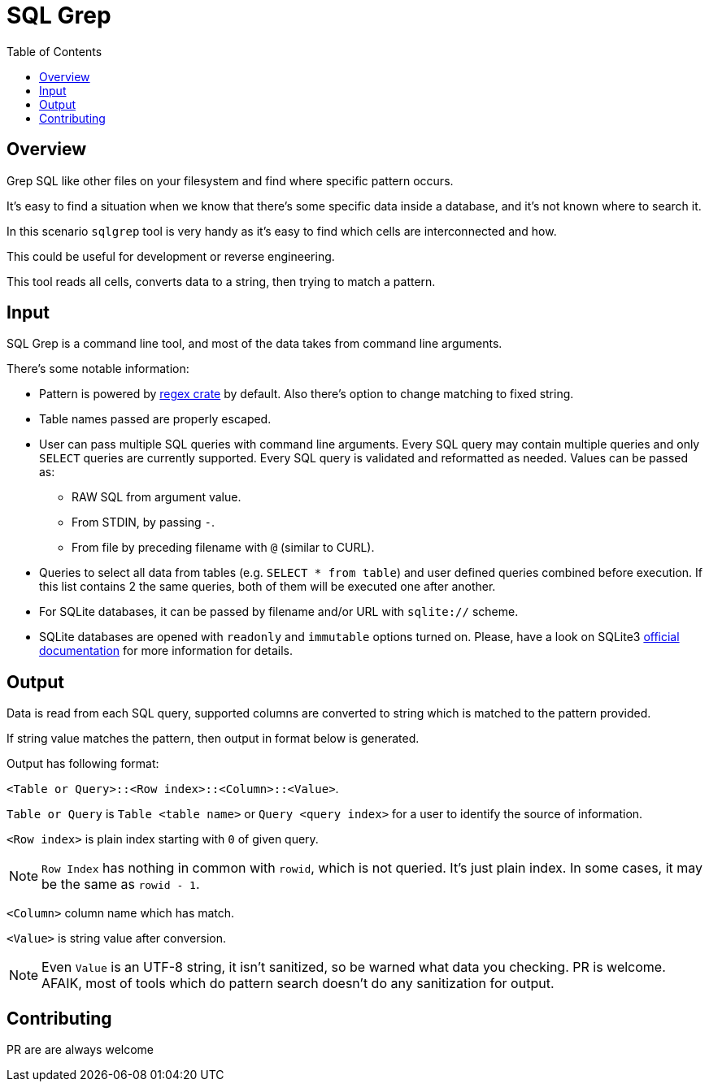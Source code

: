 :toc:
= SQL Grep

== Overview

Grep SQL like other files on your filesystem and find where specific pattern occurs.

It's easy to find a situation when we know that there's some specific data inside a database, and it's not known where to search it.

In this scenario `sqlgrep` tool is very handy as it's easy to find which cells are interconnected and how.

This could be useful for development or reverse engineering.

This tool reads all cells, converts data to a string, then trying to match a pattern.

== Input

SQL Grep is a command line tool, and most of the data takes from command line arguments.

There's some notable information:

* Pattern is powered by https://lib.rs/crates/regex[regex crate] by default. Also there's option to change matching to fixed string.
* Table names passed are properly escaped.
* User can pass multiple SQL queries with command line arguments. Every SQL query may contain multiple queries and only `SELECT` queries are currently supported. Every SQL query is validated and reformatted as needed. Values can be passed as:
** RAW SQL from argument value.
** From STDIN, by passing `-`.
** From file by preceding filename with `@` (similar to CURL).
* Queries to select all data from tables (e.g. `SELECT * from table`) and user defined queries combined before execution. If this list contains 2 the same queries, both of them will be executed one after another.
* For SQLite databases, it can be passed by filename and/or URL with `sqlite://` scheme.
* SQLite databases are opened with `readonly` and `immutable` options turned on. Please, have a look on SQLite3 https://sqlite.org/c3ref/open.html[official documentation] for more information for details.

== Output

Data is read from each SQL query, supported columns are converted to string which is matched to the pattern provided.

If string value matches the pattern, then output in format below is generated.

Output has following format:

`<Table or Query>::<Row index>::<Column>::<Value>`.

`Table or Query` is `Table <table name>` or `Query <query index>` for a user to identify the source of information.

`<Row index>` is plain index starting with `0` of given query.

NOTE: `Row Index` has nothing in common with `rowid`, which is not queried. It's just plain index. In some cases, it may be the same as `rowid - 1`.

`<Column>` column name which has match.

`<Value>` is string value after conversion.

NOTE: Even `Value` is an UTF-8 string, it isn't sanitized, so be warned what data you checking. PR is welcome. AFAIK, most of tools which do pattern search doesn't do any sanitization for output.

== Contributing

PR are are always welcome
